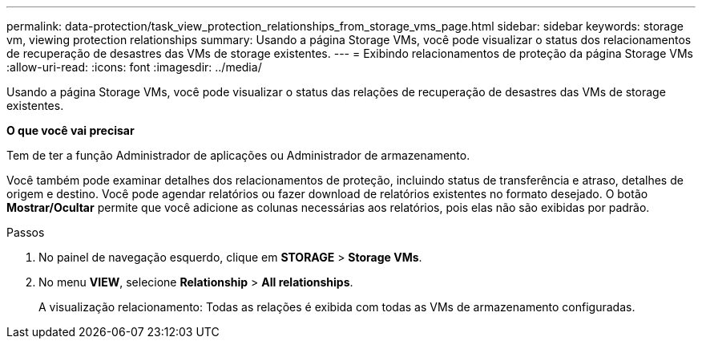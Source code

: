 ---
permalink: data-protection/task_view_protection_relationships_from_storage_vms_page.html 
sidebar: sidebar 
keywords: storage vm, viewing protection relationships 
summary: Usando a página Storage VMs, você pode visualizar o status dos relacionamentos de recuperação de desastres das VMs de storage existentes. 
---
= Exibindo relacionamentos de proteção da página Storage VMs
:allow-uri-read: 
:icons: font
:imagesdir: ../media/


[role="lead"]
Usando a página Storage VMs, você pode visualizar o status das relações de recuperação de desastres das VMs de storage existentes.

*O que você vai precisar*

Tem de ter a função Administrador de aplicações ou Administrador de armazenamento.

Você também pode examinar detalhes dos relacionamentos de proteção, incluindo status de transferência e atraso, detalhes de origem e destino. Você pode agendar relatórios ou fazer download de relatórios existentes no formato desejado. O botão *Mostrar/Ocultar* permite que você adicione as colunas necessárias aos relatórios, pois elas não são exibidas por padrão.

.Passos
. No painel de navegação esquerdo, clique em *STORAGE* > *Storage VMs*.
. No menu *VIEW*, selecione *Relationship* > *All relationships*.
+
A visualização relacionamento: Todas as relações é exibida com todas as VMs de armazenamento configuradas.


